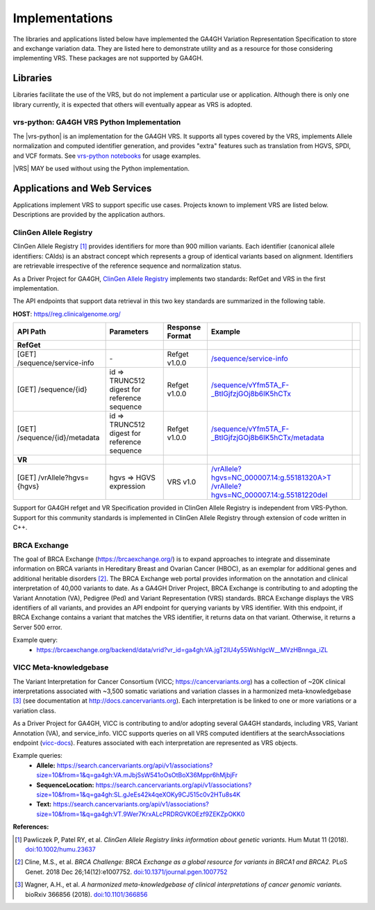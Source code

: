 .. _implementations:

Implementations
!!!!!!!!!!!!!!!

The libraries and applications listed below have implemented the GA4GH
Variation Representation Specification to store and exchange variation
data. They are listed here to demonstrate utility and as a resource
for those considering implementing VRS. These packages are not
supported by GA4GH.


Libraries
@@@@@@@@@

Libraries facilitate the use of the VRS, but do not implement a
particular use or application.  Although there is only one library
currently, it is expected that others will eventually appear as
VRS is adopted.


.. _impl-vrs-python:

vrs-python: GA4GH VRS Python Implementation
##########################################

The |vrs-python| is an implementation for the GA4GH VRS.  It
supports all types covered by the VRS, implements Allele
normalization and computed identifier generation, and provides "extra"
features such as translation from HGVS, SPDI, and VCF formats.  See
`vrs-python notebooks
<https://github.com/ga4gh/vrs-python/blob/master/notebooks>`__ for
usage examples.

|VRS| MAY be used without using the Python implementation.


Applications and Web Services
@@@@@@@@@@@@@@@@@@@@@@@@@@@@@

Applications implement VRS to support specific use cases.
Projects known to implement VRS are listed below. Descriptions are
provided by the application authors.


.. _impl-allele-registry:

ClinGen Allele Registry
#######################

ClinGen Allele Registry [1]_ provides identifiers for more than 900
million variants. Each identifier (canonical allele identifiers:
CAIds) is an abstract concept which represents a group of identical
variants based on alignment. Identifiers are retrievable irrespective
of the reference sequence and normalization status.

As a Driver Project for GA4GH, `ClinGen Allele Registry
<https://reg.clinicalgenome.org>`__ implements two standards: RefGet
and VRS in the first implementation.

The API endpoints that support data retrieval in this two key
standards are summarized in the following table.

**HOST**: `https//reg.clinicalgenome.org/ <https://reg.clinicalgenome.org>`__

.. csv-table::
   :header: API Path, Parameters, Response Format, Example,
   :align: left

   **RefGet**,,,
   [GET] /sequence/service-info, \-, Refget v1.0.0, `/sequence/service-info <https://reg.clinicalgenome.org/sequence/service-info>`__
   [GET] /sequence/{id}, id => TRUNC512 digest for reference sequence, Refget v1.0.0, `/sequence/vYfm5TA_F-_BtIGjfzjGOj8b6IK5hCTx <https://reg.clinicalgenome.org/sequence/F-LrLMe1SRpfUZHkQmvkVKFEGaoDeHul?start=2232131&end=2232145>`__
   [GET] /sequence/{id}/metadata, id => TRUNC512 digest for reference sequence, Refget v1.0.0, `/sequence/vYfm5TA_F-_BtIGjfzjGOj8b6IK5hCTx/metadata <https://reg.clinicalgenome.org/sequence/F-LrLMe1SRpfUZHkQmvkVKFEGaoDeHul/metadata>`__
   **VR**,,,
   [GET] /vrAllele?hgvs={hgvs}, hgvs => HGVS expression, VRS v1.0, `/vrAllele?hgvs=NC_000007.14:g.55181320A>T <https://reg.clinicalgenome.org/vrAllele?hgvs=NC_000007.14:g.55181320A%3ET>`__  `/vrAllele?hgvs=NC_000007.14:g.55181220del <https://reg.clinicalgenome.org/vrAllele?hgvs=NC_000007.14:g.55181220del>`__

Support for GA4GH refget and VR Specification provided in ClinGen Allele
Registry is independent from VRS-Python. Support for this community
standards is implemented in ClinGen Allele Registry through extension
of code written in C++.


.. _impl-brca-exchange:

BRCA Exchange
#############

The goal of BRCA Exchange (https://brcaexchange.org/) is to expand approaches to integrate and disseminate information on BRCA variants in Hereditary Breast and Ovarian Cancer (HBOC), as an exemplar for additional genes and additional heritable disorders [2]_.  The BRCA Exchange web portal provides information on the annotation and clinical interpretation of 40,000 variants to date.  As a GA4GH Driver Project, BRCA Exchange is contributing to and adopting the Variant Annotation (VA), Pedigree (Ped) and Variant Representation (VRS) standards.  BRCA Exchange displays the VRS identifiers of all variants, and provides an API endpoint for querying variants by VRS identifier.  With this endpoint, if BRCA Exchange contains a variant that matches the VRS identifier, it returns data on that variant.  Otherwise, it returns a Server 500 error.

Example query:
   * https://brcaexchange.org/backend/data/vrid?vr_id=ga4gh:VA.jgT2lU4y55WshIgcW__MVzHBnnga_iZL

.. _impl-vicc:

VICC Meta-knowledgebase
#######################

The Variant Interpretation for Cancer Consortium (VICC;
https://cancervariants.org) has a collection of ~20K clinical
interpretations associated with ~3,500 somatic variations and variation
classes in a harmonized meta-knowledgebase [3]_ (see documentation at
http://docs.cancervariants.org). Each interpretation is be linked to
one or more variations or a variation class.

As a Driver Project for GA4GH, VICC is contributing to and/or
adopting several GA4GH standards, including VRS, Variant Annotation (VA), 
and service_info. VICC supports queries on all VRS computed
identifiers at the searchAssociations endpoint (`vicc-docs`_).
Features associated with each interpretation are represented as VRS
objects.

Example queries:
  * **Allele:** https://search.cancervariants.org/api/v1/associations?size=10&from=1&q=ga4gh:VA.mJbjSsW541oOsOtBoX36Mppr6hMjbjFr
  * **SequenceLocation:** https://search.cancervariants.org/api/v1/associations?size=10&from=1&q=ga4gh:SL.gJeEs42k4qeXOKy9CJ515c0v2HTu8s4K
  * **Text:** https://search.cancervariants.org/api/v1/associations?size=10&from=1&q=ga4gh:VT.9Wer7KrxALcPRDRGVKOEzf9ZEKZpOKK0

**References:**

.. [1] Pawliczek P, Patel RY, et al. *ClinGen Allele Registry links
       information about genetic variants.* Hum Mutat 11
       (2018). `doi:10.1002/humu.23637`_
.. [2] Cline, M.S., et al.  *BRCA Challenge: BRCA Exchange as a global resource for
       variants in BRCA1 and BRCA2.* PLoS Genet. 2018 Dec 26;14(12):e1007752.
       `doi:10.1371/journal.pgen.1007752`_
.. [3] Wagner, A.H., et al. *A harmonized meta-knowledgebase of
       clinical interpretations of cancer genomic variants.* bioRxiv
       366856 (2018). `doi:10.1101/366856`_

.. _vicc-docs: https://search.cancervariants.org/api/v1/ui/#!/Associations/searchAssociations
.. _doi:10.1101/366856: https://doi.org/10.1101/366856
.. _doi:10.1002/humu.23637: https://onlinelibrary.wiley.com/doi/full/10.1002/humu.23637
.. _doi:10.1371/journal.pgen.1007752: https://www.doi.org/10.1371/journal.pgen.1007752
